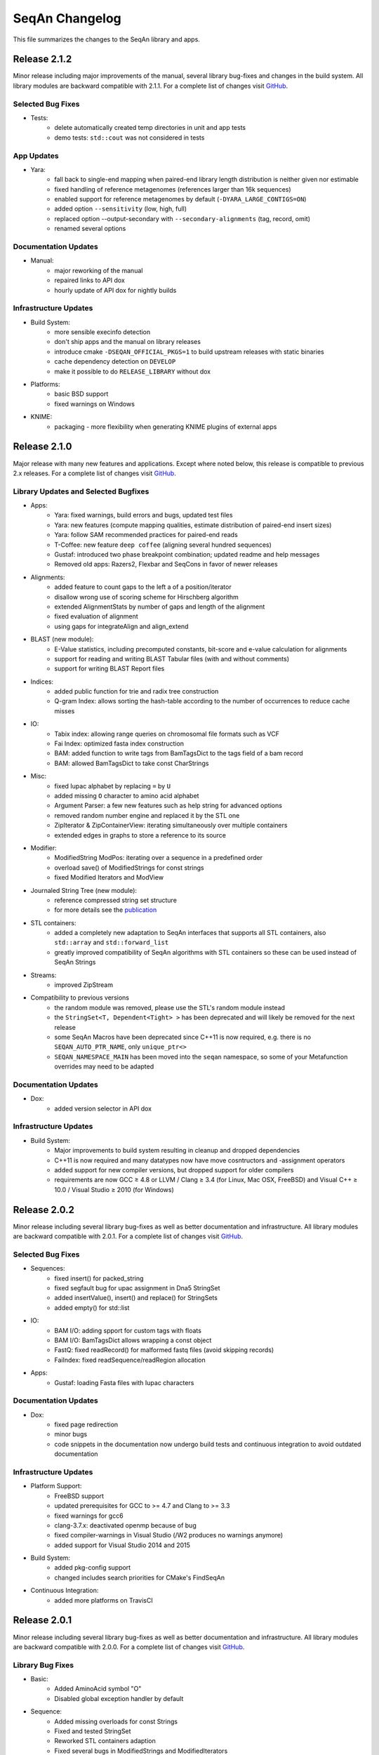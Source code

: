 SeqAn Changelog
---------------

This file summarizes the changes to the SeqAn library and apps.


Release 2.1.2
~~~~~~~~~~~~~

Minor release including major improvements of the manual, several library bug-fixes and changes in the build system. All library modules are backward compatible
with 2.1.1. For a complete list of changes visit `GitHub <https://github.com/seqan/seqan/pulls?q=is%3Apr+is%3Amerged++milestone%3A%22Release+2.1.2%22+>`_.

Selected Bug Fixes
^^^^^^^^^^^^^^^^^^

- Tests:
    - delete automatically created temp directories in unit and app tests
    - demo tests: ``std::cout`` was not considered in tests

App Updates
^^^^^^^^^^^

- Yara:
    - fall back to single-end mapping when paired-end library length distribution is neither given nor estimable
    - fixed handling of reference metagenomes (references larger than 16k sequences)
    - enabled support for reference metagenomes by default (``-DYARA_LARGE_CONTIGS=ON``)
    - added option ``--sensitivity`` (low, high, full)
    - replaced option --output-secondary with ``--secondary-alignments`` (tag, record, omit)
    - renamed several options

Documentation Updates
^^^^^^^^^^^^^^^^^^^^^

- Manual:
    - major reworking of the manual
    - repaired links to API dox
    - hourly update of API dox for nightly builds

Infrastructure Updates
^^^^^^^^^^^^^^^^^^^^^^

- Build System:
    - more sensible execinfo detection
    - don't ship apps and the manual on library releases
    - introduce cmake ``-DSEQAN_OFFICIAL_PKGS=1`` to build upstream releases with static binaries
    - cache dependency detection on ``DEVELOP``
    - make it possible to do ``RELEASE_LIBRARY`` without dox

- Platforms:
    - basic BSD support
    - fixed warnings on Windows

- KNIME:
    - packaging - more flexibility when generating KNIME plugins of external apps


Release 2.1.0
~~~~~~~~~~~~~

Major release with many new features and applications. 
Except where noted below, this release is compatible to previous 2.x releases.
For a complete list of changes visit `GitHub <https://github.com/seqan/seqan/pulls?q=is%3Apr+is%3Amerged++milestone%3A%22Release+2.1.0%22+>`_.

Library Updates and Selected Bugfixes
^^^^^^^^^^^^^^^^^^^^^^^^^^^^^^^^^^^^^

- Apps:
    - Yara: fixed warnings, build errors and bugs, updated test files
    - Yara: new features (compute mapping qualities, estimate distribution of paired-end insert sizes)
    - Yara: follow SAM recommended practices for paired-end reads
    - T-Coffee: new feature ``deep coffee`` (aligning several hundred sequences)
    - Gustaf: introduced two phase breakpoint combination; updated readme and help messages
    - Removed old apps: Razers2, Flexbar and SeqCons in favor of newer releases

- Alignments:
    - added feature to count gaps to the left a of a position/iterator
    - disallow wrong use of scoring scheme for Hirschberg algorithm
    - extended AlignmentStats by number of gaps and length of the alignment
    - fixed evaluation of alignment
    - using gaps for integrateAlign and align_extend

- BLAST (new module):
    - E-Value statistics, including precomputed constants, bit-score and e-value calculation for alignments
    - support for reading and writing BLAST Tabular files (with and without comments)
    - support for writing BLAST Report files

- Indices:
    - added public function for trie and radix tree construction
    - Q-gram Index: allows sorting the hash-table according to the number of occurrences to reduce cache misses

- IO:
    - Tabix index: allowing range queries on chromosomal file formats such as VCF
    - Fai Index: optimized fasta index construction
    - BAM: added function to write tags from BamTagsDict to the tags field of a bam record
    - BAM: allowed BamTagsDict to take const CharStrings

- Misc:
    - fixed Iupac alphabet by replacing ``=`` by ``U``
    - added missing ``O`` character to amino acid alphabet
    - Argument Parser: a few new features such as help string for advanced options
    - removed random number engine and replaced it by the STL one
    - ZipIterator & ZipContainerView: iterating simultaneously over multiple containers
    - extended edges in graphs to store a reference to its source

- Modifier:
    - ModifiedString ModPos: iterating over a sequence in a predefined order
    - overload save() of ModifiedStrings for const strings
    - fixed Modified Iterators and ModView

- Journaled String Tree (new module):
    - reference compressed string set structure
    - for more details see the `publication <http://bioinformatics.oxfordjournals.org/content/30/24/3499.short>`_

- STL containers:
    - added a completely new adaptation to SeqAn interfaces that supports all STL containers, also ``std::array`` and ``std::forward_list``
    - greatly improved compatibility of SeqAn algorithms with STL containers so these can be used instead of SeqAn Strings

- Streams:
    - improved ZipStream

- Compatibility to previous versions
    - the random module was removed, please use the STL's random module instead
    - the ``StringSet<T, Dependent<Tight> >`` has been deprecated and will likely be removed for the next release
    - some SeqAn Macros have been deprecated since C++11 is now required, e.g. there is no ``SEQAN_AUTO_PTR_NAME``, only ``unique_ptr<>``
    - ``SEQAN_NAMESPACE_MAIN`` has been moved into the ``seqan`` namespace, so some of your Metafunction overrides may need to be adapted

Documentation Updates
^^^^^^^^^^^^^^^^^^^^^

- Dox:
    - added version selector in API dox


Infrastructure Updates
^^^^^^^^^^^^^^^^^^^^^^

- Build System:
    - Major improvements to build system resulting in cleanup and dropped dependencies
    - C++11 is now required and many datatypes now have move cosntructors and -assignment operators
    - added support for new compiler versions, but dropped support for older compilers
    - requirements are now GCC ≥ 4.8 or LLVM / Clang ≥ 3.4 (for Linux, Mac OSX, FreeBSD) and Visual C++ ≥ 10.0 / Visual Studio ≥ 2010 (for Windows)


Release 2.0.2
~~~~~~~~~~~~~

Minor release including several library bug-fixes as well as better documentation and infrastructure.
All library modules are backward compatible with 2.0.1.
For a complete list of changes visit `GitHub <https://github.com/seqan/seqan/pulls?q=is%3Apr+is%3Amerged++milestone%3A%22Release+2.0.2%22+>`_.

Selected Bug Fixes
^^^^^^^^^^^^^^^^^^

- Sequences:
    - fixed insert() for packed_string
    - fixed segfault bug for upac assignment in Dna5 StringSet
    - added insertValue(), insert() and replace() for StringSets
    - added empty() for std::list

- IO:
    - BAM I/O: adding spport for custom tags with floats
    - BAM I/O: BamTagsDict allows wrapping a const object
    - FastQ: fixed readRecord() for malformed fastq files (avoid skipping records)
    - FaiIndex: fixed readSequence/readRegion allocation

- Apps:
    - Gustaf: loading Fasta files with Iupac characters

Documentation Updates
^^^^^^^^^^^^^^^^^^^^^

- Dox:
    - fixed page redirection
    - minor bugs
    - code snippets in the documentation now undergo build tests and continuous integration to avoid outdated documentation

Infrastructure Updates
^^^^^^^^^^^^^^^^^^^^^^

- Platform Support:
    - FreeBSD support
    - updated prerequisites for GCC to >= 4.7 and Clang to >= 3.3
    - fixed warnings for gcc6
    - clang-3.7.x: deactivated openmp because of bug
    - fixed compiler-warnings in Visual Studio (/W2 produces no warnings anymore)
    - added support for Visual Studio 2014 and 2015

- Build System:
    - added pkg-config support
    - changed includes search priorities for CMake's FindSeqAn

- Continuous Integration:
    - added more platforms on TravisCI


Release 2.0.1
~~~~~~~~~~~~~

Minor release including several library bug-fixes as well as better documentation and infrastructure.
All library modules are backward compatible with 2.0.0.
For a complete list of changes visit `GitHub <https://github.com/seqan/seqan/pulls?q=is%3Apr+is%3Amerged++milestone%3A%22Release+2.0.1%22+>`_.

Library Bug Fixes
^^^^^^^^^^^^^^^^^

- Basic:
    - Added AminoAcid symbol "O"
    - Disabled global exception handler by default

- Sequence:
    - Added missing overloads for const Strings
    - Fixed and tested StringSet
    - Reworked STL containers adaption
    - Fixed several bugs in ModifiedStrings and ModifiedIterators

- Stream:
    - Worked around I/O with std::string
    - Supported multi-stream gzip files produced by Illumina Casava
    - Fixed BgzfStream tell()

- SeqIO:
    - Changed Raw file extension from .txt to .raw

- BAM I/O:
    - Fixed BIN computation
    - Fixed a bug in jumpToOrphans()
    - Fixed internal concurrency problems
    - Fixed readBamHeader() to clear the BamHeader
    - Added assertions to writeRecord()
    - Added BamIndex::save() to save .bai files

- Gff I/O:
    - Fixed parsing of comment lines

- FragmentStore:
    - Fixed loading Gtf/Gff3 files

- Index:
    - Fixed open() and save() for WT FMIndex
    - Added open() and save() for OpenAddressing QGramIndex

- Seeds:
    - Fixed a bug in sparse chaining
    - Fixed a bug in banded chain alignment

Documentation Updates
^^^^^^^^^^^^^^^^^^^^^

- Manual:
    - Fixed and improved several Tutorials and HowTos
    - Added version-aware links to the dox

- Dox:
    - Added @datarace entity
    - Fixed broken links in "See Also" section
    - Fixed a problem with close button in the side pane
    - Documented class VirtualStream

- Demos:
    - Restructured demos directory
    - Fixed several broken demos

Infrastructure Updates
^^^^^^^^^^^^^^^^^^^^^^

- Platform Support:
    - Added support for GCC 4.9 and Clang 3.7
    - Preliminary support for Clang 3.8 with OpenMP
    - Preliminary support for Visual Studio 2015
    - Preliminary support for FreeBSD 10.2

- Build System:
   - Tested all demos
   - Upgraged TravisCI builds to run on Docker
   - Fixed Java detection


Release 2.0.0
~~~~~~~~~~~~~

Major release with many new features and applications. 
Note, the majority of the modules are backward compatible to the previous version.
Some modules, e.g. I/O-modules, have some adapted easier-to-use or unified interfaces.

Library Updates
^^^^^^^^^^^^^^^

- Faster and easier-to-use modules for basic and formatted file I/O:
    - ``stream``
    - ``seq_io``
    - ``bam_io``
    - ``vcf_io``
    - ``gff_io``
- Faster data structures:
    - FMIndex (up to 4X).
    - Packed Strings.
- New alignment modules:
    - X-Drop extension for alignments (``align_extend``)
    - Sequence-profile alignments (``align_profile``)
- New AminoAcid-Dna translation module (``translation``)
- The motif finding module (``find_module``) has been removed.

Infrastructure Updates
^^^^^^^^^^^^^^^^^^^^^^

- The repository has been migrated to GitHub (https://github.com/seqan/seqan).
- Continuous integration builds happen on TravisCI.
- The manual has been migrated to sphinx (http://seqan.readthedocs.org).
- The ``core`` and ``extras`` subfolders have been removed.

New Apps
^^^^^^^^

- ANISE and BASIL
    - Methods for the detection and assembly of inserted sequence in High-Throughput Sequencing Data.

- BS Tools
    - Bisulfite read mapping and SNP and methylation level calling.

- Fiona
    - A parallel and automatic strategy for read error correction.

- Gustaf
    - Generic mUlti-SpliT Alignment Finder.

- Mason 2
    - A read simulator.

- NGS ROI
    - Region of Interest Analysis for NGS Data.

- Samcat
    - Concatenate and convert SAM/BAM files (faster than samtools).

- Seqcons 2
    - Compute consensus from sequences sequences with and without approximate alignment information.

- Yara
    - Yet another read aligner (replaces Masai).


Release 1.4.2
~~~~~~~~~~~~~

Documentation-only release backward compatible with 1.4.1.


Release 1.4.1
~~~~~~~~~~~~~

This minor release should be backward compatible with 1.4. It contains small fixes and many demos for improving the API documentation. Some file format functionality has been added.

Highlights
^^^^^^^^^^

- Many new demos and improved API documentation throughout the library.
- New file format support and tutorials for this functionality: VCF I/O, BED I/O, and improvements to GFF and GTF I/O.

Selected Bug Fixes
^^^^^^^^^^^^^^^^^^

- ``gff_io.h`` does not contain corrupt includes any more
- Gapped X-drop seed extension now works with score matrices such as BLOSUM60.
- SAM writer code now writes ``255`` for invalid ``MAPQ`` and ``0`` for invalid/unapplicable ``TLEN`` instead of ``*``.
- Fix in Postorder ParentLinks VSTree Iterator.
- ``SEQAN_PATH_TO_ROOT()`` can now be used in demo programs.
- Removing duplicate definition of ``SEQAN_ENABLE_TESTING`` in build system.
- Write support for ``char *`` for ``BamTagsDict``.
- Fix in ``StringEnumerator``.
- Fix writing out of file extension when writing KNIME plugins.

Release 1.4
~~~~~~~~~~~

Highlights
^^^^^^^^^^

- New read mappers applications Masai and RazerS 3.
- Extended and more robust I/O functionality in ``stream``, ``seq_io``, ``bam_io``, and ``gff_io``.
- Module arg_parse creates improved command line help and supports workflow engine integration.
    - Also see https://github.com/genericworkflownodes
- Greatly improved alignment module with better performance and interfaces.
- Greatly improved build system, ``find_package(SeqAn)`` for your CMake build systems.

New Apps
^^^^^^^^

- ALF
    - Alignment free sequence comparison.

- Breakpoint Calculator
    - Breakpoint computation for genomic alignments.

- Masai
    - Fast index-based read mapper.

- RazerS 3
    - Fast filtration-based, parallel read mapper.

- SnpStore
    - SNP and small indel calling.

Major App Updates
^^^^^^^^^^^^^^^^^

- All applications now use the ArgumentParser and have better CLI help.

- Rabema
    - Rewritten from scratch, includes BAM support.
    - Greatly lowered memory requirements.

- SeqCons
    - Fixing input bugs, supports SAM I/O now.

- Stellar
    - Major update improving running time, including bug fixes, and
      allowing for various alphabet types.

- MicroRazerS
    - Adding support for SAM output.

Major Library Updates
^^^^^^^^^^^^^^^^^^^^^

- Modules ``seq_io``, ``bam_io``, ``gff_io`` with I/O functionality.
- FM Index in module ``index``.
- Rewritten ``align`` module with better performance, more consistent interfaces.
- Split alignment module ``align_split``.
- Metaprogramming: introducing ``EnableIf``, ``DisableIf``, ``EnableIf2``, and ``DisableIf2`` metafunctions
- Module ``alignment_free`` for alignment free sequence comparison.
- Module ``journaled_set`` for managing many similar sequences.
- Faster open addressing q-gram index.
- generic support for memory mapped files via FileMapping class
- Adding module ``parallel`` with atomic operations in C++98.
- Greatly improved FragmentStore documentation.
- Adding ``position()``, ``operator-()``, ``operator[]`` with proxy functionality and relation operators to journaled string iterator.
- Pigeonhole-based filter algorithm.
- Parallel repeat finding.
- Clang support, C++11 support

Major Library Bug Fixes
^^^^^^^^^^^^^^^^^^^^^^^

- Fixing repeat finding on Dna5Q.
- Fixing insert size computation in store_all.h
- Fixing memory initialization problem in ``appendValue()`` for Block String.
- Default constructor of Iter modified, such that data_container and data_position are initialized.
- Fixed error loading Fasta on Windows.
- Fixed wrong StringSet size types, allow to easily subclass Alloc strings
- Now supports SAM files with missing read sequences
- Fixing SeqAn code for C++11
- FragmentStore fixes.

Miscellaneous
^^^^^^^^^^^^^

- Experimental support added platforms for ICC and PGI compilers.
- Experimental support for CUDA.
- Build System
    - Large updates to build system.
    - Includes ``FindSeqAn.cmake`` for easily using SeqAn in your own CMake build system.
    - Packaging now based on CPack
- Xcode plugin for MacPorts LLVM/Clang in Xcode 3 and 4
- Improved code generator ``skel.py``.
- Many minor bug fixes
- Cleaned code base
- Added test cases (e.g. Stellar)
- Improved documentation and added examples (Mason, Rabema, RazerS, etc.)
- Improving coding style compliance of Array String implementation.
- Various tool improvements (e.g. RazerS 3)
- Performance improvements.
